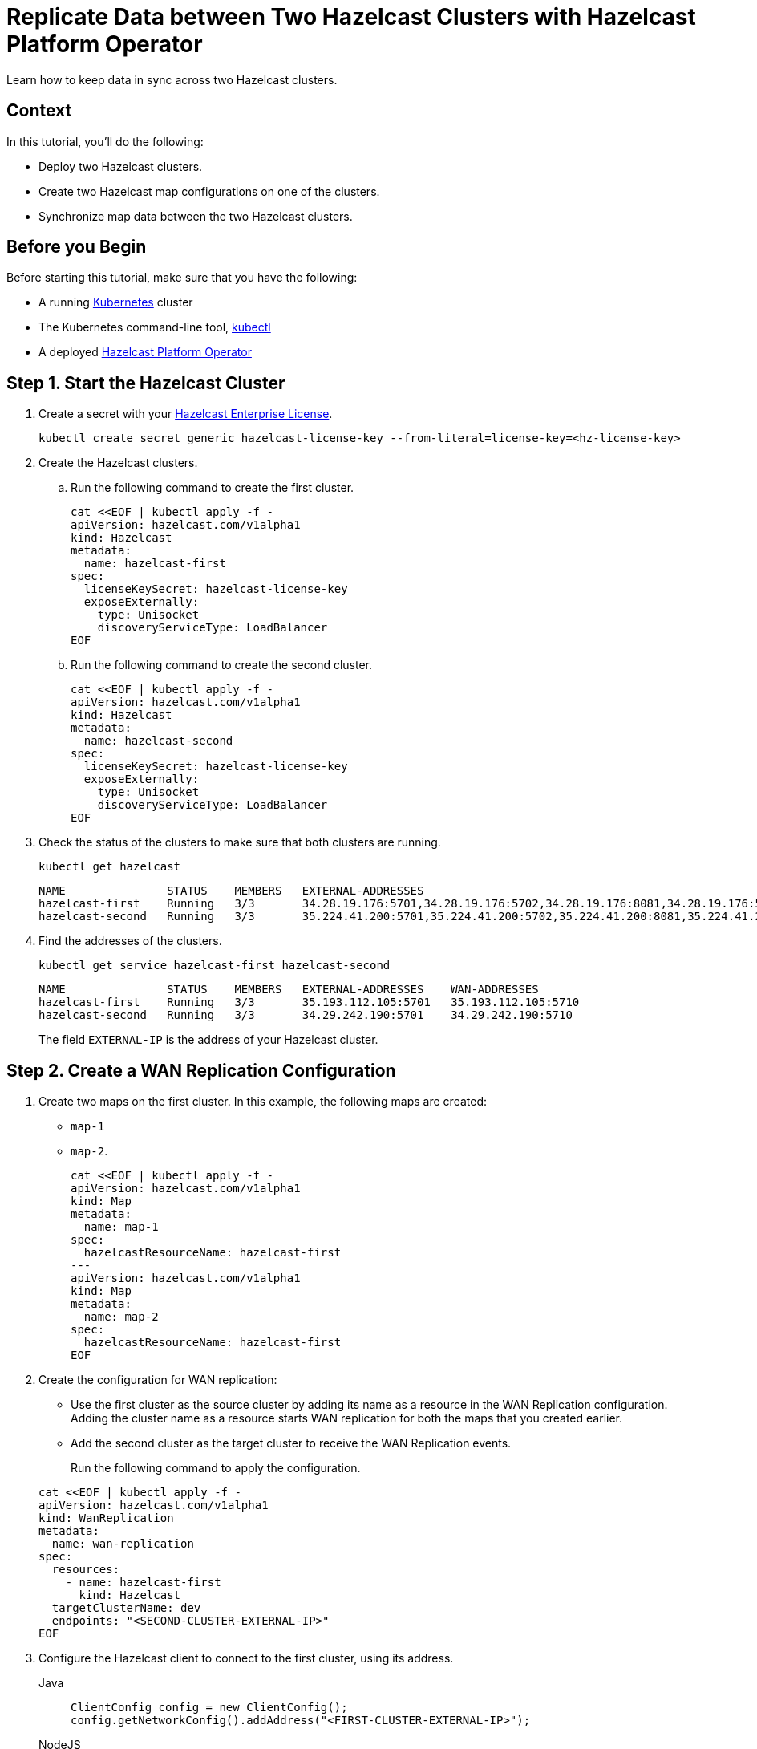 = Replicate Data between Two Hazelcast Clusters with Hazelcast Platform Operator 
:page-layout: tutorial
:page-product: operator
:page-categories: Cloud Native
:page-enterprise: true
:page-est-time: 10 mins
:page-lang: go, java, node, python
:description: Learn how to keep data in sync across two Hazelcast clusters.

{description}

== Context
In this tutorial, you'll do the following:

- Deploy two Hazelcast clusters.

- Create two Hazelcast map configurations on one of the clusters.

- Synchronize map data between the two Hazelcast clusters.

== Before you Begin

Before starting this tutorial, make sure that you have the following:

* A running https://kubernetes.io/[Kubernetes] cluster
* The Kubernetes command-line tool, https://kubernetes.io/docs/tasks/tools/#kubectl[kubectl]
* A deployed xref:operator:ROOT:index.adoc[Hazelcast Platform Operator]

== Step 1. Start the Hazelcast Cluster

. Create a secret with your link:http://trialrequest.hazelcast.com/[Hazelcast Enterprise License].
+
[source, shell]
----
kubectl create secret generic hazelcast-license-key --from-literal=license-key=<hz-license-key>
----

. Create the Hazelcast clusters.
.. Run the following command to create the first cluster.
+
[source, shell]
----
cat <<EOF | kubectl apply -f -
apiVersion: hazelcast.com/v1alpha1
kind: Hazelcast
metadata:
  name: hazelcast-first
spec:
  licenseKeySecret: hazelcast-license-key
  exposeExternally:
    type: Unisocket
    discoveryServiceType: LoadBalancer
EOF
----

.. Run the following command to create the second cluster.
+
[source, shell]
----
cat <<EOF | kubectl apply -f -
apiVersion: hazelcast.com/v1alpha1
kind: Hazelcast
metadata:
  name: hazelcast-second
spec:
  licenseKeySecret: hazelcast-license-key
  exposeExternally:
    type: Unisocket
    discoveryServiceType: LoadBalancer
EOF
----
+

. Check the status of the clusters to make sure that both clusters are running.
+
[source, shell]
----
kubectl get hazelcast
----
+
[source,shell]
----
NAME               STATUS    MEMBERS   EXTERNAL-ADDRESSES
hazelcast-first    Running   3/3       34.28.19.176:5701,34.28.19.176:5702,34.28.19.176:8081,34.28.19.176:5710
hazelcast-second   Running   3/3       35.224.41.200:5701,35.224.41.200:5702,35.224.41.200:8081,35.224.41.200:5710
----

. Find the addresses of the clusters.

+
[source, shell]
----
kubectl get service hazelcast-first hazelcast-second
----
+
[source,shell]
----
NAME               STATUS    MEMBERS   EXTERNAL-ADDRESSES    WAN-ADDRESSES
hazelcast-first    Running   3/3       35.193.112.105:5701   35.193.112.105:5710
hazelcast-second   Running   3/3       34.29.242.190:5701    34.29.242.190:5710
----
+
The field `EXTERNAL-IP` is the address of your Hazelcast cluster.

== Step 2. Create a WAN Replication Configuration

. Create two maps on the first cluster. In this example, the following maps are created:

- `map-1`
- `map-2`.
+
[source, shell]
----
cat <<EOF | kubectl apply -f -
apiVersion: hazelcast.com/v1alpha1
kind: Map
metadata:
  name: map-1
spec:
  hazelcastResourceName: hazelcast-first
---
apiVersion: hazelcast.com/v1alpha1
kind: Map
metadata:
  name: map-2
spec:
  hazelcastResourceName: hazelcast-first
EOF
----

. Create the configuration for WAN replication:

+
- Use the first cluster as the source cluster by adding its name as a resource in the WAN Replication configuration.
Adding the cluster name as a resource starts WAN replication for both the maps that you created earlier.
+
- Add the second cluster as the target cluster to receive the WAN Replication events.

+
Run the following command to apply the configuration.

+
[source, shell]
----
cat <<EOF | kubectl apply -f -
apiVersion: hazelcast.com/v1alpha1
kind: WanReplication
metadata:
  name: wan-replication
spec:
  resources:
    - name: hazelcast-first
      kind: Hazelcast
  targetClusterName: dev
  endpoints: "<SECOND-CLUSTER-EXTERNAL-IP>"
EOF
----

. [[configure-client]]Configure the Hazelcast client to connect to the first cluster, using its address.
+
[tabs]
====

Java::
+
--
[source, java]
----
ClientConfig config = new ClientConfig();
config.getNetworkConfig().addAddress("<FIRST-CLUSTER-EXTERNAL-IP>");
----
--

NodeJS::
+
--
[source, javascript]
----
const { Client } = require('hazelcast-client');

const clientConfig = {
    network: {
        clusterMembers: [
            '<FIRST-CLUSTER-EXTERNAL-IP>'
        ]
    }
};
const client = await Client.newHazelcastClient(clientConfig);
----
--

Go::
+
--
[source, go]
----
import (
	"log"

	"github.com/hazelcast/hazelcast-go-client"
)

func main() {
	config := hazelcast.Config{}
	cc := &config.Cluster
	cc.Network.SetAddresses("<FIRST-CLUSTER-EXTERNAL-IP>")
	ctx := context.TODO()
	client, err := hazelcast.StartNewClientWithConfig(ctx, config)
	if err != nil {
		panic(err)
	}
}
----
--

Python::
+
--
[source, python]
----
import logging
import hazelcast

logging.basicConfig(level=logging.INFO)

client = hazelcast.HazelcastClient(
    cluster_members=["<FIRST-CLUSTER-EXTERNAL-IP>"],
    use_public_ip=True,
)
----
--

====
. Now start the application for each map, using the map name as an argument to fill each map with random entries. If you're reusing the sample code from this tutorial, use the map names `map-1` and `map-2`.
+

+
[tabs]
====

Java::
+
--
[source, bash]
----
cd clients/java
mvn package
java -jar target/*jar-with-dependencies*.jar fill <MAP-NAME>
----
--

NodeJS::
+
--
[source, bash]
----
cd clients/nodejs
npm install
npm start fill <MAP-NAME>
----
--

Go::
+
--
[source, bash]
----
cd clients/go
go run main.go fill <MAP-NAME>
----
--

Python::
+
--
[source, bash]
----
cd clients/python
pip install -r requirements.txt
python main.py fill <MAP-NAME>
----
--

====
+
You should see the following output.
+
[source, shell]
----
Successful connection!
Starting to fill the map (<MAP-NAME>) with random entries.
Current map size: 2
Current map size: 3
Current map size: 4
Current map size: 5
Current map size: 6
Current map size: 7
Current map size: 8
Current map size: 9
Current map size: 10
----

== Step 3. Verify the Replication of Map Entries

In this step, you'll check the sizes of the maps on the second, target cluster to make sure that WAN replication events have been received.

. Configure the Hazelcast client to connect to the second cluster, as you did in <<configure-client, Configure the Hazelcast Client>>.
+
[tabs]
====

Java::
+
--
[source, java]
----
ClientConfig config = new ClientConfig();
config.getNetworkConfig().addAddress("<SECOND-CLUSTER-EXTERNAL-IP>");
----
--

NodeJS::
+
--
[source, javascript]
----
const { Client } = require('hazelcast-client');

const clientConfig = {
    network: {
        clusterMembers: [
            '<SECOND-CLUSTER-EXTERNAL-IP>'
        ]
    }
};
const client = await Client.newHazelcastClient(clientConfig);
----
--

Go::
+
--
[source, go]
----
import (
	"log"

	"github.com/hazelcast/hazelcast-go-client"
)

func main() {
	config := hazelcast.Config{}
	cc := &config.Cluster
	cc.Network.SetAddresses("<SECOND-CLUSTER-EXTERNAL-IP>")
	ctx := context.TODO()
	client, err := hazelcast.StartNewClientWithConfig(ctx, config)
	if err != nil {
		panic(err)
	}
}
----
--

Python::
+
--
[source, python]
----
import logging
import hazelcast

logging.basicConfig(level=logging.INFO)

client = hazelcast.HazelcastClient(
    cluster_members=["<SECOND-CLUSTER-EXTERNAL-IP>"],
    use_public_ip=True,
)
----
--
====
. Start the application for each map, using the map name as an argument to check the map size, and to check that WAN replication was successful. If you're reusing the sample code from this tutorial, use the map names `map-1` and `map-2`.
+

+
[tabs]
====

Java::
+
--
[source, bash]
----
cd clients/java
mvn package
java -jar target/*jar-with-dependencies*.jar size <MAP-NAME>
----
--

NodeJS::
+
--
[source, bash]
----
cd clients/nodejs
npm install
npm start size <MAP-NAME>
----
--

Go::
+
--
[source, bash]
----
cd clients/go
go run main.go size <MAP-NAME>
----
--

Python::
+
--
[source, bash]
----
cd clients/python
pip install -r requirements.txt
python main.py size <MAP-NAME>
----
--

====
+
You should see the following output:
+
[source, shell]
----
Successful connection!
Current map (<MAP-NAME>) size: 12
----

== Clean Up

To remove all custom resources, run the following commands:

[source, shell]
----
kubectl delete secret hazelcast-license-key
kubectl delete $(kubectl get wanreplications,map,hazelcast -o name)
----

== See Also

- xref:operator:ROOT:wan-replication.adoc[]
- xref:hazelcast-platform-operator-expose-externally.adoc[]
